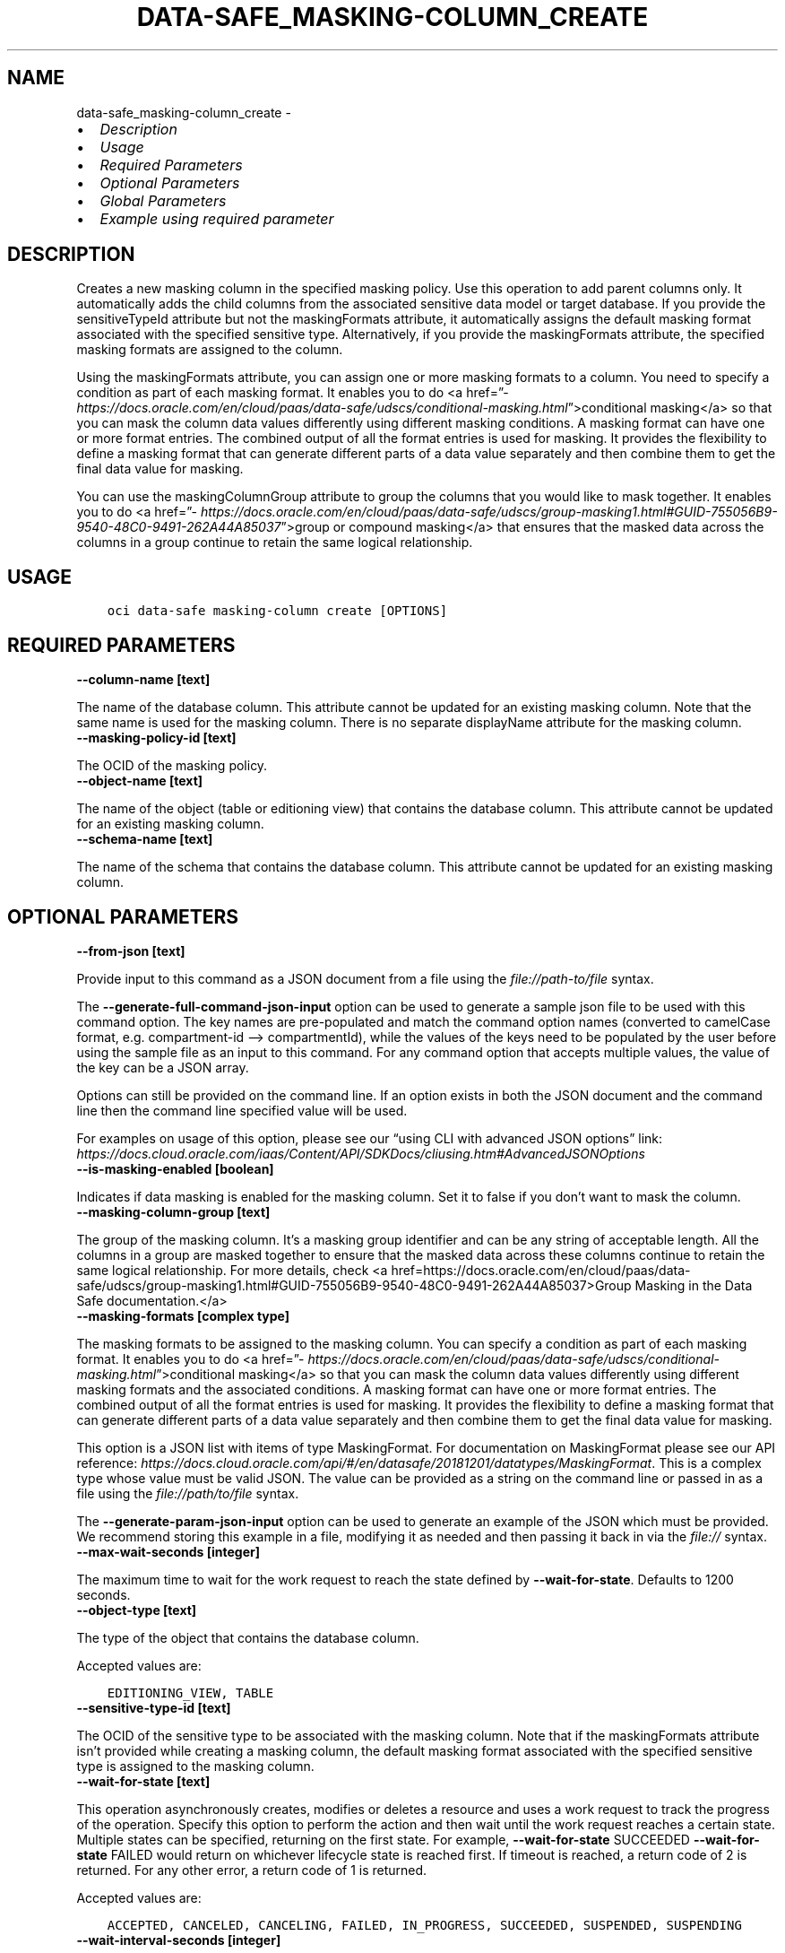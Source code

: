 .\" Man page generated from reStructuredText.
.
.TH "DATA-SAFE_MASKING-COLUMN_CREATE" "1" "Aug 28, 2023" "3.32.0" "OCI CLI Command Reference"
.SH NAME
data-safe_masking-column_create \- 
.
.nr rst2man-indent-level 0
.
.de1 rstReportMargin
\\$1 \\n[an-margin]
level \\n[rst2man-indent-level]
level margin: \\n[rst2man-indent\\n[rst2man-indent-level]]
-
\\n[rst2man-indent0]
\\n[rst2man-indent1]
\\n[rst2man-indent2]
..
.de1 INDENT
.\" .rstReportMargin pre:
. RS \\$1
. nr rst2man-indent\\n[rst2man-indent-level] \\n[an-margin]
. nr rst2man-indent-level +1
.\" .rstReportMargin post:
..
.de UNINDENT
. RE
.\" indent \\n[an-margin]
.\" old: \\n[rst2man-indent\\n[rst2man-indent-level]]
.nr rst2man-indent-level -1
.\" new: \\n[rst2man-indent\\n[rst2man-indent-level]]
.in \\n[rst2man-indent\\n[rst2man-indent-level]]u
..
.INDENT 0.0
.IP \(bu 2
\fI\%Description\fP
.IP \(bu 2
\fI\%Usage\fP
.IP \(bu 2
\fI\%Required Parameters\fP
.IP \(bu 2
\fI\%Optional Parameters\fP
.IP \(bu 2
\fI\%Global Parameters\fP
.IP \(bu 2
\fI\%Example using required parameter\fP
.UNINDENT
.SH DESCRIPTION
.sp
Creates a new masking column in the specified masking policy. Use this operation to add parent columns only. It automatically adds the child columns from the associated sensitive data model or target database. If you provide the sensitiveTypeId attribute but not the maskingFormats attribute, it automatically assigns the default masking format associated with the specified sensitive type. Alternatively, if you provide the maskingFormats attribute, the specified masking formats are assigned to the column.
.sp
Using the maskingFormats attribute, you can assign one or more masking formats to a column. You need to specify a condition as part of each masking format. It enables you to do <a href=”\fI\%https://docs.oracle.com/en/cloud/paas/data\-safe/udscs/conditional\-masking.html\fP”>conditional masking</a> so that you can mask the column data values differently using different masking conditions. A masking format can have one or more format entries. The combined output of all the format entries is used for masking. It provides the flexibility to define a masking format that can generate different parts of a data value separately and then combine them to get the final data value for masking.
.sp
You can use the maskingColumnGroup attribute to group the columns that you would like to mask together. It enables you to do <a href=”\fI\%https://docs.oracle.com/en/cloud/paas/data\-safe/udscs/group\-masking1.html#GUID\-755056B9\-9540\-48C0\-9491\-262A44A85037\fP”>group or compound masking</a> that ensures that the masked data across the columns in a group continue to retain the same logical relationship.
.SH USAGE
.INDENT 0.0
.INDENT 3.5
.sp
.nf
.ft C
oci data\-safe masking\-column create [OPTIONS]
.ft P
.fi
.UNINDENT
.UNINDENT
.SH REQUIRED PARAMETERS
.INDENT 0.0
.TP
.B \-\-column\-name [text]
.UNINDENT
.sp
The name of the database column. This attribute cannot be updated for an existing  masking column. Note that the same name is used for the masking column. There  is no separate displayName attribute for the masking column.
.INDENT 0.0
.TP
.B \-\-masking\-policy\-id [text]
.UNINDENT
.sp
The OCID of the masking policy.
.INDENT 0.0
.TP
.B \-\-object\-name [text]
.UNINDENT
.sp
The name of the object (table or editioning view) that contains the database column. This attribute cannot be updated for an existing masking column.
.INDENT 0.0
.TP
.B \-\-schema\-name [text]
.UNINDENT
.sp
The name of the schema that contains the database column. This attribute cannot be updated for an existing masking column.
.SH OPTIONAL PARAMETERS
.INDENT 0.0
.TP
.B \-\-from\-json [text]
.UNINDENT
.sp
Provide input to this command as a JSON document from a file using the \fI\%file://path\-to/file\fP syntax.
.sp
The \fB\-\-generate\-full\-command\-json\-input\fP option can be used to generate a sample json file to be used with this command option. The key names are pre\-populated and match the command option names (converted to camelCase format, e.g. compartment\-id –> compartmentId), while the values of the keys need to be populated by the user before using the sample file as an input to this command. For any command option that accepts multiple values, the value of the key can be a JSON array.
.sp
Options can still be provided on the command line. If an option exists in both the JSON document and the command line then the command line specified value will be used.
.sp
For examples on usage of this option, please see our “using CLI with advanced JSON options” link: \fI\%https://docs.cloud.oracle.com/iaas/Content/API/SDKDocs/cliusing.htm#AdvancedJSONOptions\fP
.INDENT 0.0
.TP
.B \-\-is\-masking\-enabled [boolean]
.UNINDENT
.sp
Indicates if data masking is enabled for the masking column. Set it to false if you don’t want to mask the column.
.INDENT 0.0
.TP
.B \-\-masking\-column\-group [text]
.UNINDENT
.sp
The group of the masking column. It’s a masking group identifier and can be any string of acceptable length. All the columns in a group are masked together to ensure that the masked data across these columns continue to retain the same logical relationship. For more details, check <a href=https://docs.oracle.com/en/cloud/paas/data\-safe/udscs/group\-masking1.html#GUID\-755056B9\-9540\-48C0\-9491\-262A44A85037>Group Masking in the Data Safe documentation.</a>
.INDENT 0.0
.TP
.B \-\-masking\-formats [complex type]
.UNINDENT
.sp
The masking formats to be assigned to the masking column. You can specify a condition as part of each masking format. It enables you to do <a href=”\fI\%https://docs.oracle.com/en/cloud/paas/data\-safe/udscs/conditional\-masking.html\fP”>conditional masking</a> so that you can mask the column data values differently using different masking formats and the associated conditions. A masking format can have one or more format entries. The combined output of all the format entries is used for masking. It provides the flexibility to define a masking format that can generate different parts of a data value separately and then combine them to get the final data value for masking.
.sp
This option is a JSON list with items of type MaskingFormat.  For documentation on MaskingFormat please see our API reference: \fI\%https://docs.cloud.oracle.com/api/#/en/datasafe/20181201/datatypes/MaskingFormat\fP\&.
This is a complex type whose value must be valid JSON. The value can be provided as a string on the command line or passed in as a file using
the \fI\%file://path/to/file\fP syntax.
.sp
The \fB\-\-generate\-param\-json\-input\fP option can be used to generate an example of the JSON which must be provided. We recommend storing this example
in a file, modifying it as needed and then passing it back in via the \fI\%file://\fP syntax.
.INDENT 0.0
.TP
.B \-\-max\-wait\-seconds [integer]
.UNINDENT
.sp
The maximum time to wait for the work request to reach the state defined by \fB\-\-wait\-for\-state\fP\&. Defaults to 1200 seconds.
.INDENT 0.0
.TP
.B \-\-object\-type [text]
.UNINDENT
.sp
The type of the object that contains the database column.
.sp
Accepted values are:
.INDENT 0.0
.INDENT 3.5
.sp
.nf
.ft C
EDITIONING_VIEW, TABLE
.ft P
.fi
.UNINDENT
.UNINDENT
.INDENT 0.0
.TP
.B \-\-sensitive\-type\-id [text]
.UNINDENT
.sp
The OCID of the sensitive type to be associated with the masking column. Note that if the maskingFormats attribute isn’t provided while creating a masking column, the default masking format associated with the specified sensitive type is assigned to the masking column.
.INDENT 0.0
.TP
.B \-\-wait\-for\-state [text]
.UNINDENT
.sp
This operation asynchronously creates, modifies or deletes a resource and uses a work request to track the progress of the operation. Specify this option to perform the action and then wait until the work request reaches a certain state. Multiple states can be specified, returning on the first state. For example, \fB\-\-wait\-for\-state\fP SUCCEEDED \fB\-\-wait\-for\-state\fP FAILED would return on whichever lifecycle state is reached first. If timeout is reached, a return code of 2 is returned. For any other error, a return code of 1 is returned.
.sp
Accepted values are:
.INDENT 0.0
.INDENT 3.5
.sp
.nf
.ft C
ACCEPTED, CANCELED, CANCELING, FAILED, IN_PROGRESS, SUCCEEDED, SUSPENDED, SUSPENDING
.ft P
.fi
.UNINDENT
.UNINDENT
.INDENT 0.0
.TP
.B \-\-wait\-interval\-seconds [integer]
.UNINDENT
.sp
Check every \fB\-\-wait\-interval\-seconds\fP to see whether the work request has reached the state defined by \fB\-\-wait\-for\-state\fP\&. Defaults to 30 seconds.
.SH GLOBAL PARAMETERS
.sp
Use \fBoci \-\-help\fP for help on global parameters.
.sp
\fB\-\-auth\-purpose\fP, \fB\-\-auth\fP, \fB\-\-cert\-bundle\fP, \fB\-\-cli\-auto\-prompt\fP, \fB\-\-cli\-rc\-file\fP, \fB\-\-config\-file\fP, \fB\-\-connection\-timeout\fP, \fB\-\-debug\fP, \fB\-\-defaults\-file\fP, \fB\-\-endpoint\fP, \fB\-\-generate\-full\-command\-json\-input\fP, \fB\-\-generate\-param\-json\-input\fP, \fB\-\-help\fP, \fB\-\-latest\-version\fP, \fB\-\-max\-retries\fP, \fB\-\-no\-retry\fP, \fB\-\-opc\-client\-request\-id\fP, \fB\-\-opc\-request\-id\fP, \fB\-\-output\fP, \fB\-\-profile\fP, \fB\-\-proxy\fP, \fB\-\-query\fP, \fB\-\-raw\-output\fP, \fB\-\-read\-timeout\fP, \fB\-\-realm\-specific\-endpoint\fP, \fB\-\-region\fP, \fB\-\-release\-info\fP, \fB\-\-request\-id\fP, \fB\-\-version\fP, \fB\-?\fP, \fB\-d\fP, \fB\-h\fP, \fB\-i\fP, \fB\-v\fP
.SH EXAMPLE USING REQUIRED PARAMETER
.sp
Copy and paste the following example into a JSON file, replacing the example parameters with your own.
.INDENT 0.0
.INDENT 3.5
.sp
.nf
.ft C
    oci data\-safe masking\-policy create \-\-generate\-param\-json\-input column\-source > column\-source.json
.ft P
.fi
.UNINDENT
.UNINDENT
.sp
Copy the following CLI commands into a file named example.sh. Run the command by typing “bash example.sh” and replacing the example parameters with your own.
.sp
Please note this sample will only work in the POSIX\-compliant bash\-like shell. You need to set up \fI\%the OCI configuration\fP <\fBhttps://docs.oracle.com/en-us/iaas/Content/API/SDKDocs/cliinstall.htm#configfile\fP> and \fI\%appropriate security policies\fP <\fBhttps://docs.oracle.com/en-us/iaas/Content/Identity/Concepts/policygetstarted.htm\fP> before trying the examples.
.INDENT 0.0
.INDENT 3.5
.sp
.nf
.ft C
    export compartment_id=<substitute\-value\-of\-compartment_id> # https://docs.cloud.oracle.com/en\-us/iaas/tools/oci\-cli/latest/oci_cli_docs/cmdref/data\-safe/masking\-policy/create.html#cmdoption\-compartment\-id
    export column_name=<substitute\-value\-of\-column_name> # https://docs.cloud.oracle.com/en\-us/iaas/tools/oci\-cli/latest/oci_cli_docs/cmdref/data\-safe/masking\-column/create.html#cmdoption\-column\-name
    export object_name=<substitute\-value\-of\-object_name> # https://docs.cloud.oracle.com/en\-us/iaas/tools/oci\-cli/latest/oci_cli_docs/cmdref/data\-safe/masking\-column/create.html#cmdoption\-object\-name
    export schema_name=<substitute\-value\-of\-schema_name> # https://docs.cloud.oracle.com/en\-us/iaas/tools/oci\-cli/latest/oci_cli_docs/cmdref/data\-safe/masking\-column/create.html#cmdoption\-schema\-name

    masking_policy_id=$(oci data\-safe masking\-policy create \-\-column\-source file://column\-source.json \-\-compartment\-id $compartment_id \-\-query data.id \-\-raw\-output)

    oci data\-safe masking\-column create \-\-column\-name $column_name \-\-masking\-policy\-id $masking_policy_id \-\-object\-name $object_name \-\-schema\-name $schema_name
.ft P
.fi
.UNINDENT
.UNINDENT
.SH AUTHOR
Oracle
.SH COPYRIGHT
2016, 2023, Oracle
.\" Generated by docutils manpage writer.
.
